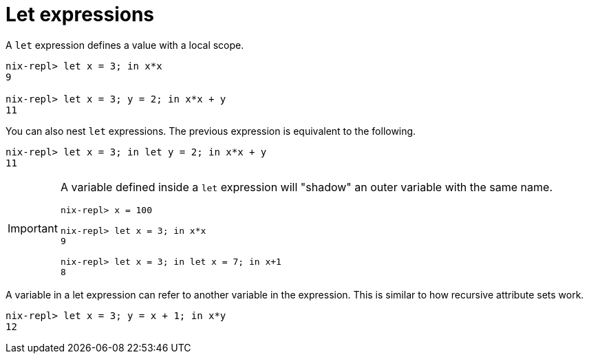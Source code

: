 = Let expressions

A `let` expression defines a value with a local scope.

[source]
....
nix-repl> let x = 3; in x*x
9

nix-repl> let x = 3; y = 2; in x*x + y
11
....

You can also nest `let` expressions.
The previous expression is equivalent to the following.

[source]
....
nix-repl> let x = 3; in let y = 2; in x*x + y
11
....

[IMPORTANT]
====
A variable defined inside a `let` expression will "shadow" an outer variable with the same name.

[source]
....
nix-repl> x = 100

nix-repl> let x = 3; in x*x
9

nix-repl> let x = 3; in let x = 7; in x+1
8
....
====

A variable in a let expression can refer to another variable in the expression.
This is similar to how recursive attribute sets work.

[source]
....
nix-repl> let x = 3; y = x + 1; in x*y
12
....

// TODO Discuss inheriting attributes https://nixos.org/manual/nix/stable/language/constructs#inheriting-attributes
